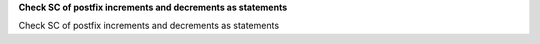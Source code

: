 **Check SC of postfix increments and decrements as statements**

Check SC of postfix increments and decrements as statements
